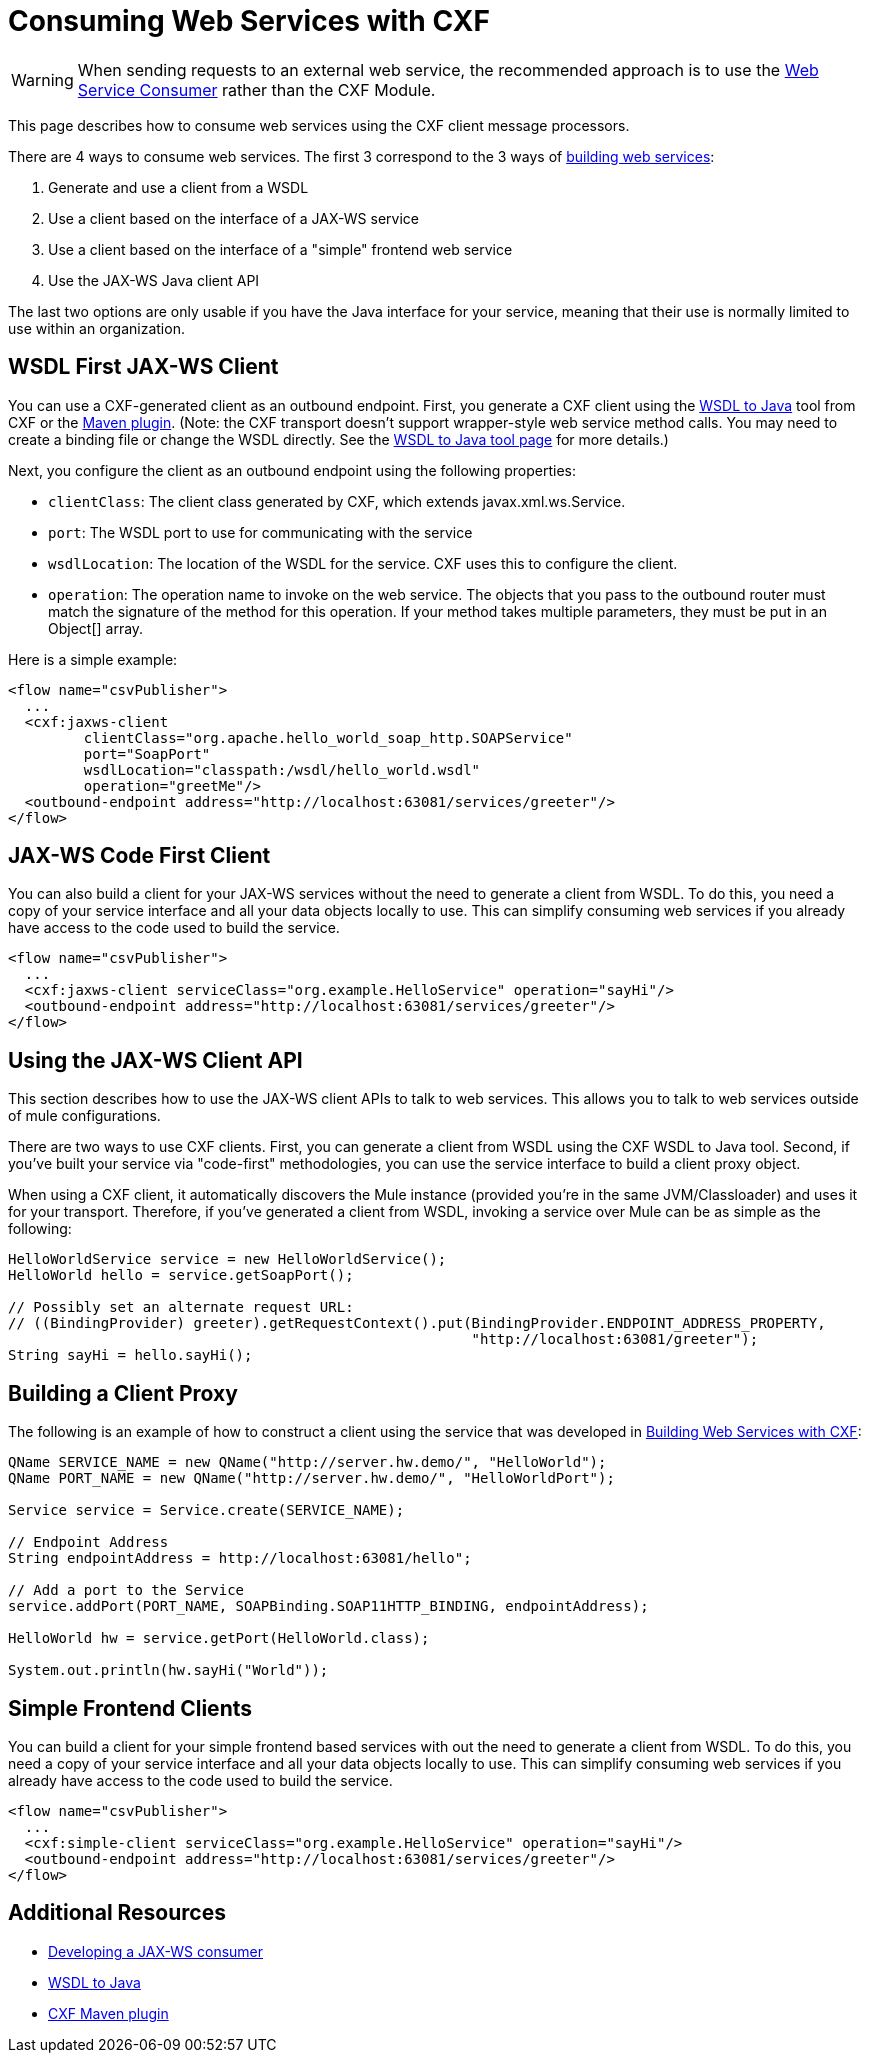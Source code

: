 = Consuming Web Services with CXF
:keywords: anypoint, studio, connectors, soap, wsdl, cxf, api

[WARNING]
====
When sending requests to an external web service, the recommended approach is to use the link:/docs/display/current/Web+Service+Consumer[Web Service Consumer] rather than the CXF Module.
====

This page describes how to consume web services using the CXF client message processors.

There are 4 ways to consume web services. The first 3 correspond to the 3 ways of link:/docs/display/current/Building+Web+Services+with+CXF[building web services]:

. Generate and use a client from a WSDL
. Use a client based on the interface of a JAX-WS service
. Use a client based on the interface of a "simple" frontend web service
. Use the JAX-WS Java client API

The last two options are only usable if you have the Java interface for your service, meaning that their use is normally limited to use within an organization.

== WSDL First JAX-WS Client

You can use a CXF-generated client as an outbound endpoint. First, you generate a CXF client using the http://cxf.apache.org/docs/wsdl-to-java.html[WSDL to Java] tool from CXF or the http://cxf.apache.org/docs/maven-cxf-codegen-plugin-wsdl-to-java.html[Maven plugin]. (Note: the CXF transport doesn't support wrapper-style web service method calls. You may need to create a binding file or change the WSDL directly. See the http://cxf.apache.org/docs/wsdl-to-java.html[WSDL to Java tool page] for more details.)

Next, you configure the client as an outbound endpoint using the following properties:

* `clientClass`: The client class generated by CXF, which extends javax.xml.ws.Service.
* `port`: The WSDL port to use for communicating with the service
* `wsdlLocation`: The location of the WSDL for the service. CXF uses this to configure the client.
* `operation`: The operation name to invoke on the web service. The objects that you pass to the outbound router must match the signature of the method for this operation. If your method takes multiple parameters, they must be put in an Object[] array.

Here is a simple example:

[source, xml]
----
<flow name="csvPublisher">
  ...
  <cxf:jaxws-client
         clientClass="org.apache.hello_world_soap_http.SOAPService"
         port="SoapPort"
         wsdlLocation="classpath:/wsdl/hello_world.wsdl"
         operation="greetMe"/>
  <outbound-endpoint address="http://localhost:63081/services/greeter"/>
</flow>
----

== JAX-WS Code First Client

You can also build a client for your JAX-WS services without the need to generate a client from WSDL. To do this, you need a copy of your service interface and all your data objects locally to use. This can simplify consuming web services if you already have access to the code used to build the service.

[source, xml]
----
<flow name="csvPublisher">
  ...
  <cxf:jaxws-client serviceClass="org.example.HelloService" operation="sayHi"/>
  <outbound-endpoint address="http://localhost:63081/services/greeter"/>
</flow>
----

== Using the JAX-WS Client API

This section describes how to use the JAX-WS client APIs to talk to web services. This allows you to talk to web services outside of mule configurations.

There are two ways to use CXF clients. First, you can generate a client from WSDL using the CXF WSDL to Java tool. Second, if you've built your service via "code-first" methodologies, you can use the service interface to build a client proxy object.

When using a CXF client, it automatically discovers the Mule instance (provided you're in the same JVM/Classloader) and uses it for your transport. Therefore, if you've generated a client from WSDL, invoking a service over Mule can be as simple as the following:

[source]
----
HelloWorldService service = new HelloWorldService();
HelloWorld hello = service.getSoapPort();

// Possibly set an alternate request URL:
// ((BindingProvider) greeter).getRequestContext().put(BindingProvider.ENDPOINT_ADDRESS_PROPERTY,
                                                       "http://localhost:63081/greeter");
String sayHi = hello.sayHi();
----

== Building a Client Proxy

The following is an example of how to construct a client using the service that was developed in link:/docs/display/current/Building+Web+Services+with+CXF[Building Web Services with CXF]:

[source]
----
QName SERVICE_NAME = new QName("http://server.hw.demo/", "HelloWorld");
QName PORT_NAME = new QName("http://server.hw.demo/", "HelloWorldPort");

Service service = Service.create(SERVICE_NAME);

// Endpoint Address
String endpointAddress = http://localhost:63081/hello";

// Add a port to the Service
service.addPort(PORT_NAME, SOAPBinding.SOAP11HTTP_BINDING, endpointAddress);

HelloWorld hw = service.getPort(HelloWorld.class);

System.out.println(hw.sayHi("World"));
----

== Simple Frontend Clients

You can build a client for your simple frontend based services with out the need to generate a client from WSDL. To do this, you need a copy of your service interface and all your data objects locally to use. This can simplify consuming web services if you already have access to the code used to build the service.

[source, xml]
----
<flow name="csvPublisher">
  ...
  <cxf:simple-client serviceClass="org.example.HelloService" operation="sayHi"/>
  <outbound-endpoint address="http://localhost:63081/services/greeter"/>
</flow>
----

== Additional Resources

* http://cwiki.apache.org/CXF20DOC/developing-a-consumer.html[Developing a JAX-WS consumer]
* http://cxf.apache.org/docs/wsdl-to-java.html[WSDL to Java]
* http://cxf.apache.org/docs/maven-cxf-codegen-plugin-wsdl-to-java.html[CXF Maven plugin]
